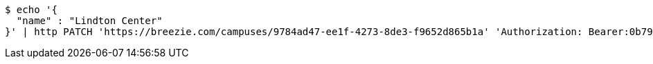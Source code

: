 [source,bash]
----
$ echo '{
  "name" : "Lindton Center"
}' | http PATCH 'https://breezie.com/campuses/9784ad47-ee1f-4273-8de3-f9652d865b1a' 'Authorization: Bearer:0b79bab50daca910b000d4f1a2b675d604257e42' 'Accept:application/json' 'Content-Type:application/json'
----